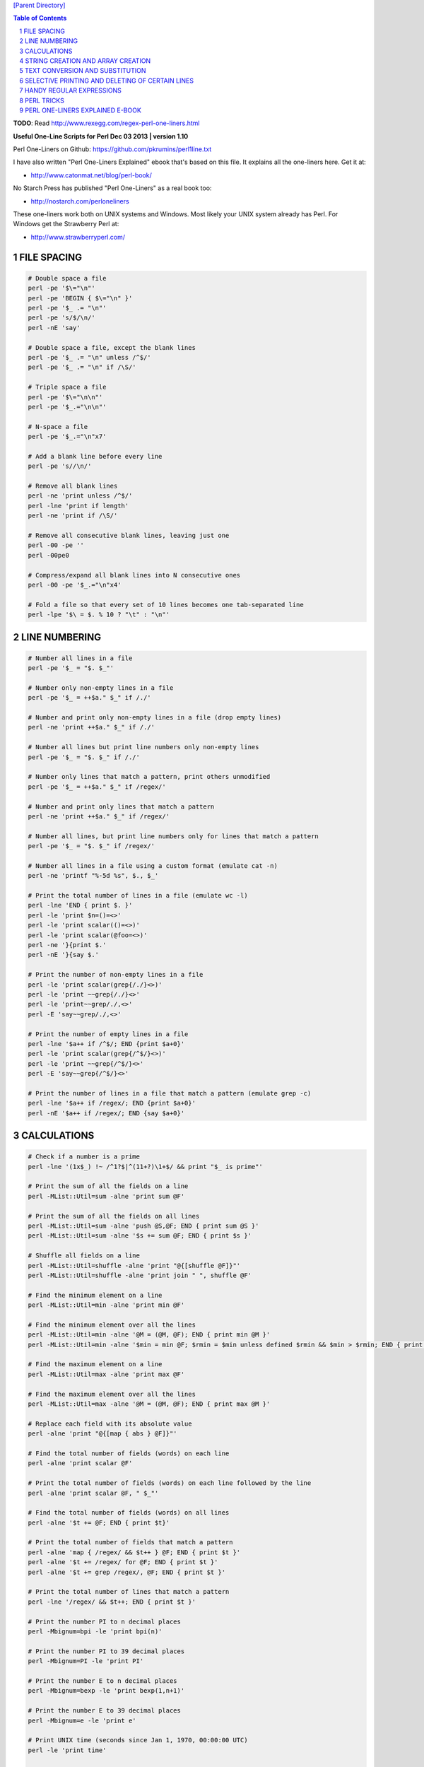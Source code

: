 `[Parent Directory] <./>`_

.. contents:: **Table of Contents**
    :depth: 2

.. sectnum::
    :start: 1


**TODO**: Read http://www.rexegg.com/regex-perl-one-liners.html

**Useful One-Line Scripts for Perl         Dec 03 2013 | version 1.10**

Perl One-Liners on Github: https://github.com/pkrumins/perl1line.txt

I have also written "Perl One-Liners Explained" ebook that's based on
this file. It explains all the one-liners here. Get it at:

- http://www.catonmat.net/blog/perl-book/

No Starch Press has published "Perl One-Liners" as a real book too:

- http://nostarch.com/perloneliners

These one-liners work both on UNIX systems and Windows. Most likely your
UNIX system already has Perl. For Windows get the Strawberry Perl at:

- http://www.strawberryperl.com/




FILE SPACING
------------
    

.. code:: perl

    # Double space a file
    perl -pe '$\="\n"'
    perl -pe 'BEGIN { $\="\n" }'
    perl -pe '$_ .= "\n"'
    perl -pe 's/$/\n/'
    perl -nE 'say'

    # Double space a file, except the blank lines
    perl -pe '$_ .= "\n" unless /^$/'
    perl -pe '$_ .= "\n" if /\S/'

    # Triple space a file
    perl -pe '$\="\n\n"'
    perl -pe '$_.="\n\n"'

    # N-space a file
    perl -pe '$_.="\n"x7'

    # Add a blank line before every line
    perl -pe 's//\n/'

    # Remove all blank lines
    perl -ne 'print unless /^$/'
    perl -lne 'print if length'
    perl -ne 'print if /\S/'

    # Remove all consecutive blank lines, leaving just one
    perl -00 -pe ''
    perl -00pe0

    # Compress/expand all blank lines into N consecutive ones
    perl -00 -pe '$_.="\n"x4'

    # Fold a file so that every set of 10 lines becomes one tab-separated line
    perl -lpe '$\ = $. % 10 ? "\t" : "\n"'


LINE NUMBERING
------------

.. code:: perl

    # Number all lines in a file
    perl -pe '$_ = "$. $_"'

    # Number only non-empty lines in a file
    perl -pe '$_ = ++$a." $_" if /./'

    # Number and print only non-empty lines in a file (drop empty lines)
    perl -ne 'print ++$a." $_" if /./'

    # Number all lines but print line numbers only non-empty lines
    perl -pe '$_ = "$. $_" if /./'

    # Number only lines that match a pattern, print others unmodified
    perl -pe '$_ = ++$a." $_" if /regex/'

    # Number and print only lines that match a pattern
    perl -ne 'print ++$a." $_" if /regex/'

    # Number all lines, but print line numbers only for lines that match a pattern
    perl -pe '$_ = "$. $_" if /regex/'

    # Number all lines in a file using a custom format (emulate cat -n)
    perl -ne 'printf "%-5d %s", $., $_'

    # Print the total number of lines in a file (emulate wc -l)
    perl -lne 'END { print $. }'
    perl -le 'print $n=()=<>'
    perl -le 'print scalar(()=<>)'
    perl -le 'print scalar(@foo=<>)'
    perl -ne '}{print $.'
    perl -nE '}{say $.'

    # Print the number of non-empty lines in a file
    perl -le 'print scalar(grep{/./}<>)'
    perl -le 'print ~~grep{/./}<>'
    perl -le 'print~~grep/./,<>'
    perl -E 'say~~grep/./,<>'

    # Print the number of empty lines in a file
    perl -lne '$a++ if /^$/; END {print $a+0}'
    perl -le 'print scalar(grep{/^$/}<>)'
    perl -le 'print ~~grep{/^$/}<>'
    perl -E 'say~~grep{/^$/}<>'

    # Print the number of lines in a file that match a pattern (emulate grep -c)
    perl -lne '$a++ if /regex/; END {print $a+0}'
    perl -nE '$a++ if /regex/; END {say $a+0}'


CALCULATIONS
------------
.. code:: perl

    # Check if a number is a prime
    perl -lne '(1x$_) !~ /^1?$|^(11+?)\1+$/ && print "$_ is prime"'

    # Print the sum of all the fields on a line
    perl -MList::Util=sum -alne 'print sum @F'

    # Print the sum of all the fields on all lines
    perl -MList::Util=sum -alne 'push @S,@F; END { print sum @S }'
    perl -MList::Util=sum -alne '$s += sum @F; END { print $s }'

    # Shuffle all fields on a line
    perl -MList::Util=shuffle -alne 'print "@{[shuffle @F]}"'
    perl -MList::Util=shuffle -alne 'print join " ", shuffle @F'

    # Find the minimum element on a line
    perl -MList::Util=min -alne 'print min @F'

    # Find the minimum element over all the lines
    perl -MList::Util=min -alne '@M = (@M, @F); END { print min @M }'
    perl -MList::Util=min -alne '$min = min @F; $rmin = $min unless defined $rmin && $min > $rmin; END { print $rmin }'

    # Find the maximum element on a line
    perl -MList::Util=max -alne 'print max @F'

    # Find the maximum element over all the lines
    perl -MList::Util=max -alne '@M = (@M, @F); END { print max @M }'

    # Replace each field with its absolute value
    perl -alne 'print "@{[map { abs } @F]}"'

    # Find the total number of fields (words) on each line
    perl -alne 'print scalar @F'

    # Print the total number of fields (words) on each line followed by the line
    perl -alne 'print scalar @F, " $_"'

    # Find the total number of fields (words) on all lines
    perl -alne '$t += @F; END { print $t}'

    # Print the total number of fields that match a pattern
    perl -alne 'map { /regex/ && $t++ } @F; END { print $t }'
    perl -alne '$t += /regex/ for @F; END { print $t }'
    perl -alne '$t += grep /regex/, @F; END { print $t }'

    # Print the total number of lines that match a pattern
    perl -lne '/regex/ && $t++; END { print $t }'

    # Print the number PI to n decimal places
    perl -Mbignum=bpi -le 'print bpi(n)'

    # Print the number PI to 39 decimal places
    perl -Mbignum=PI -le 'print PI'

    # Print the number E to n decimal places
    perl -Mbignum=bexp -le 'print bexp(1,n+1)'

    # Print the number E to 39 decimal places
    perl -Mbignum=e -le 'print e'

    # Print UNIX time (seconds since Jan 1, 1970, 00:00:00 UTC)
    perl -le 'print time'

    # Print GMT (Greenwich Mean Time) and local computer time
    perl -le 'print scalar gmtime'
    perl -le 'print scalar localtime'

    # Print local computer time in H:M:S format
    perl -le 'print join ":", (localtime)[2,1,0]'

    # Print yesterday's date
    perl -MPOSIX -le '@now = localtime; $now[3] -= 1; print scalar localtime mktime @now'

    # Print date 14 months, 9 days and 7 seconds ago
    perl -MPOSIX -le '@now = localtime; $now[0] -= 7; $now[4] -= 14; $now[7] -= 9; print scalar localtime mktime @now'

    # Prepend timestamps to stdout (GMT, localtime)
    tail -f logfile | perl -ne 'print scalar gmtime," ",$_'
    tail -f logfile | perl -ne 'print scalar localtime," ",$_'

    # Calculate factorial of 5
    perl -MMath::BigInt -le 'print Math::BigInt->new(5)->bfac()'
    perl -le '$f = 1; $f *= $_ for 1..5; print $f'

    # Calculate greatest common divisor (GCM)
    perl -MMath::BigInt=bgcd -le 'print bgcd(@list_of_numbers)'

    # Calculate GCM of numbers 20 and 35 using Euclid's algorithm
    perl -le '$n = 20; $m = 35; ($m,$n) = ($n,$m%$n) while $n; print $m'

    # Calculate least common multiple (LCM) of numbers 35, 20 and 8
    perl -MMath::BigInt=blcm -le 'print blcm(35,20,8)'

    # Calculate LCM of 20 and 35 using Euclid's formula: n*m/gcd(n,m)
    perl -le '$a = $n = 20; $b = $m = 35; ($m,$n) = ($n,$m%$n) while $n; print $a*$b/$m'

    # Generate 10 random numbers between 5 and 15 (excluding 15)
    perl -le '$n=10; $min=5; $max=15; $, = " "; print map { int(rand($max-$min))+$min } 1..$n'

    # Find and print all permutations of a list
    perl -MAlgorithm::Permute -le '$l = [1,2,3,4,5]; $p = Algorithm::Permute->new($l); print @r while @r = $p->next'

    # Generate the power set
    perl -MList::PowerSet=powerset -le '@l = (1,2,3,4,5); for (@{powerset(@l)}) { print "@$_" }'

    # Convert an IP address to unsigned integer
    perl -le '$i=3; $u += ($_<<8*$i--) for "127.0.0.1" =~ /(\d+)/g; print $u'
    perl -le '$ip="127.0.0.1"; $ip =~ s/(\d+)\.?/sprintf("%02x", $1)/ge; print hex($ip)'
    perl -le 'print unpack("N", 127.0.0.1)'
    perl -MSocket -le 'print unpack("N", inet_aton("127.0.0.1"))'

    # Convert an unsigned integer to an IP address
    perl -MSocket -le 'print inet_ntoa(pack("N", 2130706433))'
    perl -le '$ip = 2130706433; print join ".", map { (($ip>>8*($_))&0xFF) } reverse 0..3'
    perl -le '$ip = 2130706433; $, = "."; print map { (($ip>>8*($_))&0xFF) } reverse 0..3'


STRING CREATION AND ARRAY CREATION
----------------------------------
.. code:: perl

    # Generate and print the alphabet
    perl -le 'print a..z'
    perl -le 'print ("a".."z")'
    perl -le '$, = ","; print ("a".."z")'
    perl -le 'print join ",", ("a".."z")'

    # Generate and print all the strings from "a" to "zz"
    perl -le 'print ("a".."zz")'
    perl -le 'print "aa".."zz"'

    # Create a hex lookup table
    @hex = (0..9, "a".."f")

    # Convert a decimal number to hex using @hex lookup table
    perl -le '$num = 255; @hex = (0..9, "a".."f"); while ($num) { $s = $hex[($num%16)&15].$s; $num = int $num/16 } print $s'
    perl -le '$hex = sprintf("%x", 255); print $hex'
    perl -le '$num = "ff"; print hex $num'

    # Generate a random 8 character password
    perl -le 'print map { ("a".."z")[rand 26] } 1..8'
    perl -le 'print map { ("a".."z", 0..9)[rand 36] } 1..8'

    # Create a string of specific length
    perl -le 'print "a"x50'

    # Create a repeated list of elements
    perl -le '@list = (1,2)x20; print "@list"'

    # Create an array from a string
    @months = split ' ', "Jan Feb Mar Apr May Jun Jul Aug Sep Oct Nov Dec"
    @months = qw/Jan Feb Mar Apr May Jun Jul Aug Sep Oct Nov Dec/

    # Create a string from an array
    @stuff = ("hello", 0..9, "world"); $string = join '-', @stuff

    # Find the numeric values for characters in the string
    perl -le 'print join ", ", map { ord } split //, "hello world"'

    # Convert a list of numeric ASCII values into a string
    perl -le '@ascii = (99, 111, 100, 105, 110, 103); print pack("C*", @ascii)'
    perl -le '@ascii = (99, 111, 100, 105, 110, 103); print map { chr } @ascii'

    # Generate an array with odd numbers from 1 to 100
    perl -le '@odd = grep {$_ % 2 == 1} 1..100; print "@odd"'
    perl -le '@odd = grep { $_ & 1 } 1..100; print "@odd"'

    # Generate an array with even numbers from 1 to 100
    perl -le '@even = grep {$_ % 2 == 0} 1..100; print "@even"'

    # Find the length of the string
    perl -le 'print length "one-liners are great"'

    # Find the number of elements in an array
    perl -le '@array = ("a".."z"); print scalar @array'
    perl -le '@array = ("a".."z"); print $#array + 1'


TEXT CONVERSION AND SUBSTITUTION
--------------------------------
.. code:: perl

    # ROT13 a string
    'y/A-Za-z/N-ZA-Mn-za-m/'

    # ROT 13 a file
    perl -lpe 'y/A-Za-z/N-ZA-Mn-za-m/' file

    # Base64 encode a string
    perl -MMIME::Base64 -e 'print encode_base64("string")'
    perl -MMIME::Base64 -0777 -ne 'print encode_base64($_)' file

    # Base64 decode a string
    perl -MMIME::Base64 -le 'print decode_base64("base64string")'
    perl -MMIME::Base64 -ne 'print decode_base64($_)' file

    # URL-escape a string
    perl -MURI::Escape -le 'print uri_escape($string)'

    # URL-unescape a string
    perl -MURI::Escape -le 'print uri_unescape($string)'

    # HTML-encode a string
    perl -MHTML::Entities -le 'print encode_entities($string)'

    # HTML-decode a string
    perl -MHTML::Entities -le 'print decode_entities($string)'

    # Convert all text to uppercase
    perl -nle 'print uc'
    perl -ple '$_=uc'
    perl -nle 'print "\U$_"'

    # Convert all text to lowercase
    perl -nle 'print lc'
    perl -ple '$_=lc'
    perl -nle 'print "\L$_"'

    # Uppercase only the first word of each line
    perl -nle 'print ucfirst lc'
    perl -nle 'print "\u\L$_"'

    # Invert the letter case
    perl -ple 'y/A-Za-z/a-zA-Z/'

    # Camel case each line
    perl -ple 's/(\w+)/\u$1/g'
    perl -ple 's/(?<!['])(\w+)/\u\1/g'

    # Strip leading whitespace (spaces, tabs) from the beginning of each line
    perl -ple 's/^[ \t]+//'
    perl -ple 's/^\s+//'

    # Strip trailing whitespace (space, tabs) from the end of each line
    perl -ple 's/[ \t]+$//'

    # Strip whitespace from the beginning and end of each line
    perl -ple 's/^[ \t]+|[ \t]+$//g'

    # Convert UNIX newlines to DOS/Windows newlines
    perl -pe 's|\n|\r\n|'

    # Convert DOS/Windows newlines to UNIX newlines
    perl -pe 's|\r\n|\n|'

    # Convert UNIX newlines to Mac newlines
    perl -pe 's|\n|\r|'

    # Substitute (find and replace) "foo" with "bar" on each line
    perl -pe 's/foo/bar/'

    # Substitute (find and replace) all "foo"s with "bar" on each line
    perl -pe 's/foo/bar/g'

    # Substitute (find and replace) "foo" with "bar" on lines that match "baz"
    perl -pe '/baz/ && s/foo/bar/'

    # Binary patch a file (find and replace a given array of bytes as hex numbers)
    perl -pi -e 's/\x89\xD8\x48\x8B/\x90\x90\x48\x8B/g' file


SELECTIVE PRINTING AND DELETING OF CERTAIN LINES
------------------------------------------------
.. code:: perl

    # Print the first line of a file (emulate head -1)
    perl -ne 'print; exit'

    # Print the first 10 lines of a file (emulate head -10)
    perl -ne 'print if $. <= 10'
    perl -ne '$. <= 10 && print'
    perl -ne 'print if 1..10'

    # Print the last line of a file (emulate tail -1)
    perl -ne '$last = $_; END { print $last }'
    perl -ne 'print if eof'

    # Print the last 10 lines of a file (emulate tail -10)
    perl -ne 'push @a, $_; @a = @a[@a-10..$#a]; END { print @a }'

    # Print only lines that match a regular expression
    perl -ne '/regex/ && print'

    # Print only lines that do not match a regular expression
    perl -ne '!/regex/ && print'

    # Print the line before a line that matches a regular expression
    perl -ne '/regex/ && $last && print $last; $last = $_'

    # Print the line after a line that matches a regular expression
    perl -ne 'if ($p) { print; $p = 0 } $p++ if /regex/'

    # Print lines that match regex AAA and regex BBB in any order
    perl -ne '/AAA/ && /BBB/ && print'

    # Print lines that don't match match regexes AAA and BBB
    perl -ne '!/AAA/ && !/BBB/ && print'

    # Print lines that match regex AAA followed by regex BBB followed by CCC
    perl -ne '/AAA.*BBB.*CCC/ && print'

    # Print lines that are 80 chars or longer
    perl -ne 'print if length >= 80'

    # Print lines that are less than 80 chars in length
    perl -ne 'print if length < 80'

    # Print only line 13
    perl -ne '$. == 13 && print && exit'

    # Print all lines except line 27
    perl -ne '$. != 27 && print'
    perl -ne 'print if $. != 27'

    # Print only lines 13, 19 and 67
    perl -ne 'print if $. == 13 || $. == 19 || $. == 67'
    perl -ne 'print if int($.) ~~ (13, 19, 67)' 

    # Print all lines between two regexes (including lines that match regex)
    perl -ne 'print if /regex1/../regex2/'

    # Print all lines from line 17 to line 30
    perl -ne 'print if $. >= 17 && $. <= 30'
    perl -ne 'print if int($.) ~~ (17..30)'
    perl -ne 'print if grep { $_ == $. } 17..30'

    # Print the longest line
    perl -ne '$l = $_ if length($_) > length($l); END { print $l }'

    # Print the shortest line
    perl -ne '$s = $_ if $. == 1; $s = $_ if length($_) < length($s); END { print $s }'

    # Print all lines that contain a number
    perl -ne 'print if /\d/'

    # Find all lines that contain only a number
    perl -ne 'print if /^\d+$/'

    # Print all lines that contain only characters
    perl -ne 'print if /^[[:alpha:]]+$/

    # Print every second line
    perl -ne 'print if $. % 2'

    # Print every second line, starting the second line
    perl -ne 'print if $. % 2 == 0'

    # Print all lines that repeat
    perl -ne 'print if ++$a{$_} == 2'

    # Print all unique lines
    perl -ne 'print unless $a{$_}++'

    # Print the first field (word) of every line (emulate cut -f 1 -d ' ')
    perl -alne 'print $F[0]'


HANDY REGULAR EXPRESSIONS
-------------------------
.. code:: perl

    # Match something that looks like an IP address
    /^\d{1,3}\.\d{1,3}\.\d{1,3}\.\d{1,3}$/
    /^(\d{1,3}\.){3}\d{1,3}$/

    # Test if a number is in range 0-255
    /^([0-9]|[0-9][0-9]|1[0-9][0-9]|2[0-4][0-9]|25[0-5])$/

    # Match an IP address
    my $ip_part = qr|([0-9]|[0-9][0-9]|1[0-9][0-9]|2[0-4][0-9]|25[0-5])|;
    if ($ip =~ /^($ip_part\.){3}$ip_part$/) {
     say "valid ip";
    }

    # Check if the string looks like an email address
    /\S+@\S+\.\S+/

    # Check if the string is a decimal number
    /^\d+$/
    /^[+-]?\d+$/
    /^[+-]?\d+\.?\d*$/

    # Check if the string is a hexadecimal number
    /^0x[0-9a-f]+$/i

    # Check if the string is an octal number
    /^0[0-7]+$/

    # Check if the string is binary
    /^[01]+$/

    # Check if a word appears twice in the string
    /(word).*\1/

    # Increase all numbers by one in the string
    $str =~ s/(\d+)/$1+1/ge

    # Extract HTTP User-Agent string from the HTTP headers
    /^User-Agent: (.+)$/

    # Match printable ASCII characters
    /[ -~]/

    # Match unprintable ASCII characters
    /[^ -~]/

    # Match text between two HTML tags
    m|<strong>([^<]*)</strong>|
    m|<strong>(.*?)</strong>|

    # Replace all <b> tags with <strong>
    $html =~ s|<(/)?b>|<$1strong>|g

    # Extract all matches from a regular expression
    my @matches = $text =~ /regex/g;


PERL TRICKS
-----------
.. code:: perl

    # Print the version of a Perl module
    perl -MModule -le 'print $Module::VERSION'
    perl -MLWP::UserAgent -le 'print $LWP::UserAgent::VERSION'


PERL ONE-LINERS EXPLAINED E-BOOK
--------------------------------
::

    I have written an ebook based on the one-liners in this file. If you wish to
    support my work and learn more about these one-liners, you can get a copy
    of my ebook at:

        http://www.catonmat.net/blog/perl-book/

    The ebook is based on the 7-part article series that I wrote on my blog.
    In the ebook I reviewed all the one-liners, improved explanations, added
    new ones, and added two new chapters - introduction to Perl one-liners
    and summary of commonly used special variables.

    You can read the original article series here:

        http://www.catonmat.net/blog/perl-one-liners-explained-part-one/
        http://www.catonmat.net/blog/perl-one-liners-explained-part-two/
        http://www.catonmat.net/blog/perl-one-liners-explained-part-three/
        http://www.catonmat.net/blog/perl-one-liners-explained-part-four/
        http://www.catonmat.net/blog/perl-one-liners-explained-part-five/
        http://www.catonmat.net/blog/perl-one-liners-explained-part-six/
        http://www.catonmat.net/blog/perl-one-liners-explained-part-seven/


    CREDITS
    -------

    Andy Lester       http://www.petdance.com
    Shlomi Fish       http://www.shlomifish.org
    Madars Virza      http://www.madars.org
    caffecaldo        https://github.com/caffecaldo
    Kirk Kimmel       https://github.com/kimmel
    avar              https://github.com/avar
    rent0n


    FOUND A BUG? HAVE ANOTHER ONE-LINER?
    ------------------------------------

    Email bugs and new one-liners to me at peter@catonmat.net!


    HAVE FUN
    --------

    I hope you found these one-liners useful. Have fun!

    #---end of file---
